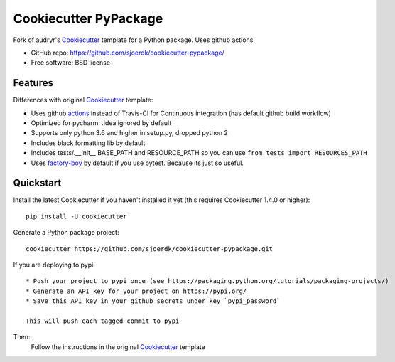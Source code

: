 ======================
Cookiecutter PyPackage
======================

.. image:: https://pyup.io/repos/github/sjoerdk/cookiecutter-pypackage/shield.svg
     :target: https://pyup.io/repos/github/sjoerdk/cookiecutter-pypackage/
     :alt: Updates

.. image:: https://travis-ci.org/sjoerdk/cookiecutter-pypackage.svg?branch=master
    :target: https://travis-ci.org/sjoerdk/cookiecutter-pypackage

Fork of audryr's Cookiecutter_ template for a Python package. Uses github actions.

* GitHub repo: https://github.com/sjoerdk/cookiecutter-pypackage/
* Free software: BSD license

Features
--------

Differences with original Cookiecutter_ template:

* Uses github actions_ instead of Travis-CI for Continuous integration (has default github build workflow)
* Optimized for pycharm: .idea ignored by default
* Supports only python 3.6 and higher in setup.py, dropped python 2
* Includes black formatting lib by default
* Includes tests/.__init__ BASE_PATH and RESOURCE_PATH so you can use ``from tests import RESOURCES_PATH``
* Uses factory-boy_ by default if you use pytest. Because its just so useful.

.. _actions: https://github.com/features/actions
.. _Cookiecutter: https://github.com/audreyr/cookiecutter
.. _factory-boy: https://factoryboy.readthedocs.io

Quickstart
----------

Install the latest Cookiecutter if you haven't installed it yet (this requires
Cookiecutter 1.4.0 or higher)::

    pip install -U cookiecutter

Generate a Python package project::

    cookiecutter https://github.com/sjoerdk/cookiecutter-pypackage.git


If you are deploying to pypi::

    * Push your project to pypi once (see https://packaging.python.org/tutorials/packaging-projects/)
    * Generate an API key for your project on https://pypi.org/
    * Save this API key in your github secrets under key `pypi_password`

    This will push each tagged commit to pypi

Then:
    Follow the instructions in the original Cookiecutter_ template
